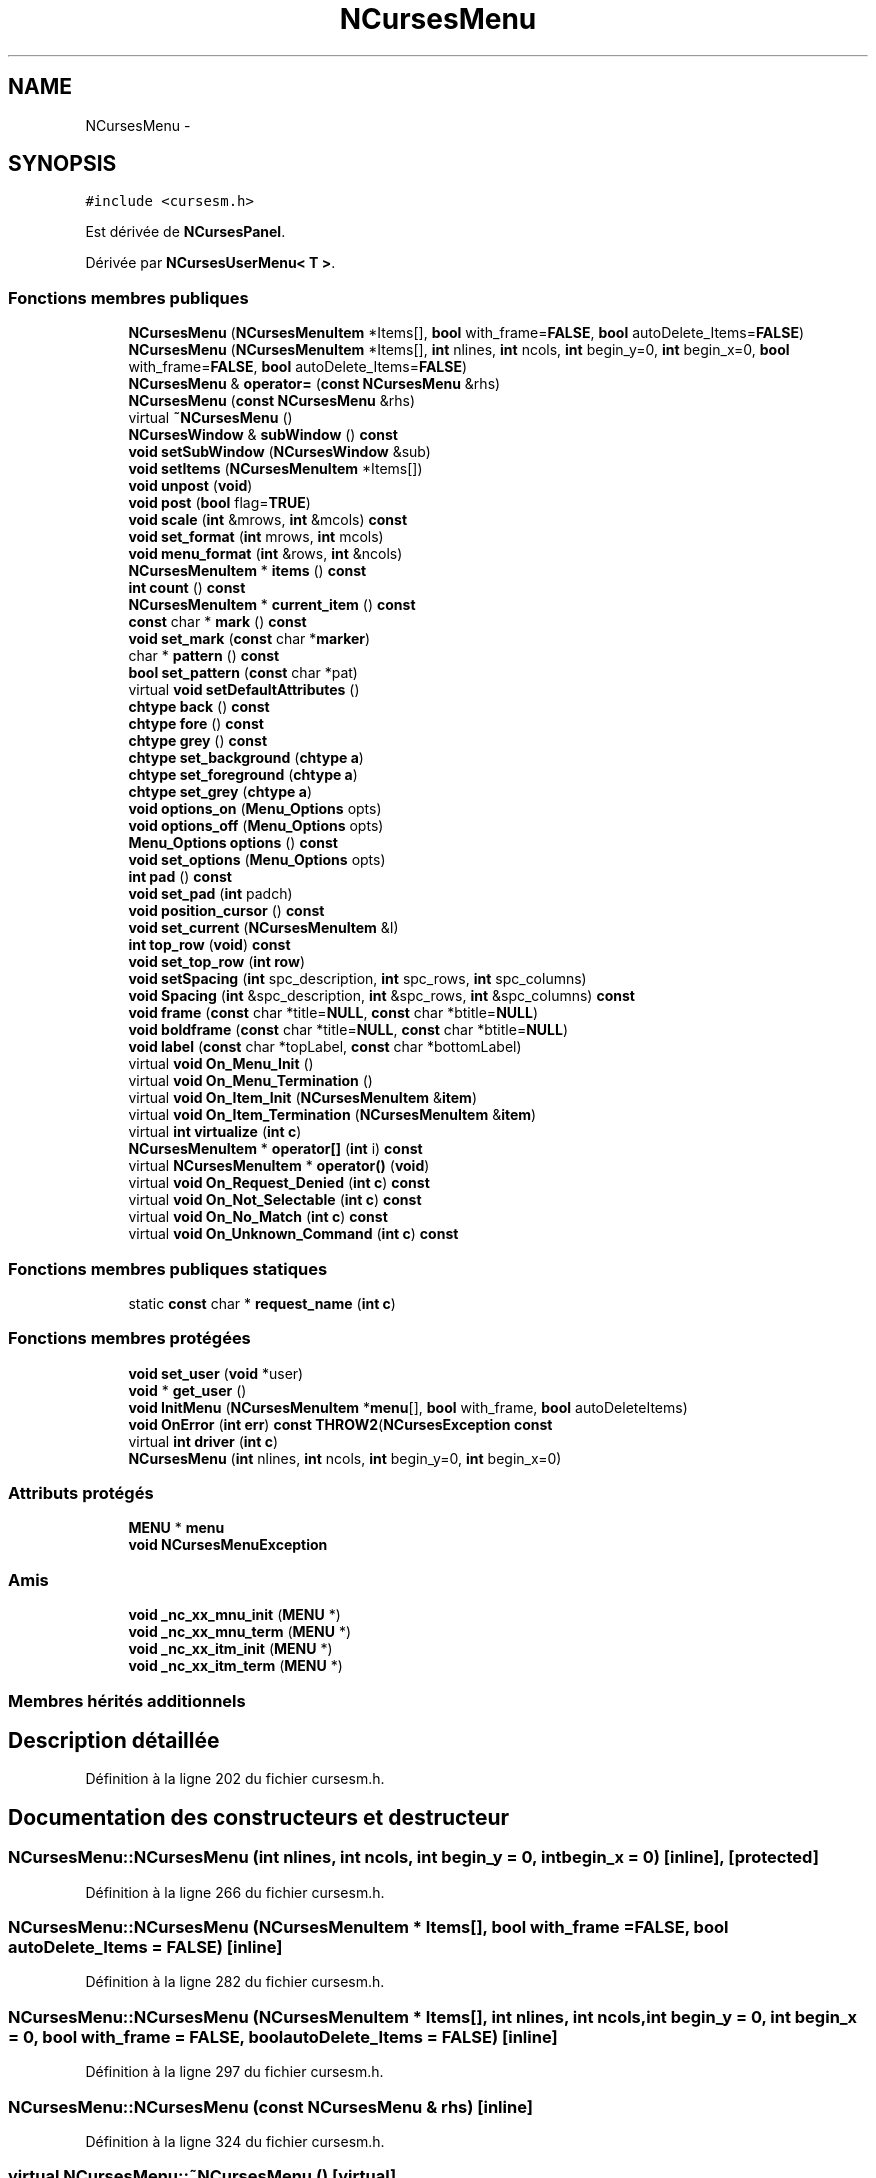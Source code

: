 .TH "NCursesMenu" 3 "Mercredi 30 Mars 2016" "Version 1" "Arcade" \" -*- nroff -*-
.ad l
.nh
.SH NAME
NCursesMenu \- 
.SH SYNOPSIS
.br
.PP
.PP
\fC#include <cursesm\&.h>\fP
.PP
Est dérivée de \fBNCursesPanel\fP\&.
.PP
Dérivée par \fBNCursesUserMenu< T >\fP\&.
.SS "Fonctions membres publiques"

.in +1c
.ti -1c
.RI "\fBNCursesMenu\fP (\fBNCursesMenuItem\fP *Items[], \fBbool\fP with_frame=\fBFALSE\fP, \fBbool\fP autoDelete_Items=\fBFALSE\fP)"
.br
.ti -1c
.RI "\fBNCursesMenu\fP (\fBNCursesMenuItem\fP *Items[], \fBint\fP nlines, \fBint\fP ncols, \fBint\fP begin_y=0, \fBint\fP begin_x=0, \fBbool\fP with_frame=\fBFALSE\fP, \fBbool\fP autoDelete_Items=\fBFALSE\fP)"
.br
.ti -1c
.RI "\fBNCursesMenu\fP & \fBoperator=\fP (\fBconst\fP \fBNCursesMenu\fP &rhs)"
.br
.ti -1c
.RI "\fBNCursesMenu\fP (\fBconst\fP \fBNCursesMenu\fP &rhs)"
.br
.ti -1c
.RI "virtual \fB~NCursesMenu\fP ()"
.br
.ti -1c
.RI "\fBNCursesWindow\fP & \fBsubWindow\fP () \fBconst\fP "
.br
.ti -1c
.RI "\fBvoid\fP \fBsetSubWindow\fP (\fBNCursesWindow\fP &sub)"
.br
.ti -1c
.RI "\fBvoid\fP \fBsetItems\fP (\fBNCursesMenuItem\fP *Items[])"
.br
.ti -1c
.RI "\fBvoid\fP \fBunpost\fP (\fBvoid\fP)"
.br
.ti -1c
.RI "\fBvoid\fP \fBpost\fP (\fBbool\fP flag=\fBTRUE\fP)"
.br
.ti -1c
.RI "\fBvoid\fP \fBscale\fP (\fBint\fP &mrows, \fBint\fP &mcols) \fBconst\fP "
.br
.ti -1c
.RI "\fBvoid\fP \fBset_format\fP (\fBint\fP mrows, \fBint\fP mcols)"
.br
.ti -1c
.RI "\fBvoid\fP \fBmenu_format\fP (\fBint\fP &rows, \fBint\fP &ncols)"
.br
.ti -1c
.RI "\fBNCursesMenuItem\fP * \fBitems\fP () \fBconst\fP "
.br
.ti -1c
.RI "\fBint\fP \fBcount\fP () \fBconst\fP "
.br
.ti -1c
.RI "\fBNCursesMenuItem\fP * \fBcurrent_item\fP () \fBconst\fP "
.br
.ti -1c
.RI "\fBconst\fP char * \fBmark\fP () \fBconst\fP "
.br
.ti -1c
.RI "\fBvoid\fP \fBset_mark\fP (\fBconst\fP char *\fBmarker\fP)"
.br
.ti -1c
.RI "char * \fBpattern\fP () \fBconst\fP "
.br
.ti -1c
.RI "\fBbool\fP \fBset_pattern\fP (\fBconst\fP char *pat)"
.br
.ti -1c
.RI "virtual \fBvoid\fP \fBsetDefaultAttributes\fP ()"
.br
.ti -1c
.RI "\fBchtype\fP \fBback\fP () \fBconst\fP "
.br
.ti -1c
.RI "\fBchtype\fP \fBfore\fP () \fBconst\fP "
.br
.ti -1c
.RI "\fBchtype\fP \fBgrey\fP () \fBconst\fP "
.br
.ti -1c
.RI "\fBchtype\fP \fBset_background\fP (\fBchtype\fP \fBa\fP)"
.br
.ti -1c
.RI "\fBchtype\fP \fBset_foreground\fP (\fBchtype\fP \fBa\fP)"
.br
.ti -1c
.RI "\fBchtype\fP \fBset_grey\fP (\fBchtype\fP \fBa\fP)"
.br
.ti -1c
.RI "\fBvoid\fP \fBoptions_on\fP (\fBMenu_Options\fP opts)"
.br
.ti -1c
.RI "\fBvoid\fP \fBoptions_off\fP (\fBMenu_Options\fP opts)"
.br
.ti -1c
.RI "\fBMenu_Options\fP \fBoptions\fP () \fBconst\fP "
.br
.ti -1c
.RI "\fBvoid\fP \fBset_options\fP (\fBMenu_Options\fP opts)"
.br
.ti -1c
.RI "\fBint\fP \fBpad\fP () \fBconst\fP "
.br
.ti -1c
.RI "\fBvoid\fP \fBset_pad\fP (\fBint\fP padch)"
.br
.ti -1c
.RI "\fBvoid\fP \fBposition_cursor\fP () \fBconst\fP "
.br
.ti -1c
.RI "\fBvoid\fP \fBset_current\fP (\fBNCursesMenuItem\fP &I)"
.br
.ti -1c
.RI "\fBint\fP \fBtop_row\fP (\fBvoid\fP) \fBconst\fP "
.br
.ti -1c
.RI "\fBvoid\fP \fBset_top_row\fP (\fBint\fP \fBrow\fP)"
.br
.ti -1c
.RI "\fBvoid\fP \fBsetSpacing\fP (\fBint\fP spc_description, \fBint\fP spc_rows, \fBint\fP spc_columns)"
.br
.ti -1c
.RI "\fBvoid\fP \fBSpacing\fP (\fBint\fP &spc_description, \fBint\fP &spc_rows, \fBint\fP &spc_columns) \fBconst\fP "
.br
.ti -1c
.RI "\fBvoid\fP \fBframe\fP (\fBconst\fP char *title=\fBNULL\fP, \fBconst\fP char *btitle=\fBNULL\fP)"
.br
.ti -1c
.RI "\fBvoid\fP \fBboldframe\fP (\fBconst\fP char *title=\fBNULL\fP, \fBconst\fP char *btitle=\fBNULL\fP)"
.br
.ti -1c
.RI "\fBvoid\fP \fBlabel\fP (\fBconst\fP char *topLabel, \fBconst\fP char *bottomLabel)"
.br
.ti -1c
.RI "virtual \fBvoid\fP \fBOn_Menu_Init\fP ()"
.br
.ti -1c
.RI "virtual \fBvoid\fP \fBOn_Menu_Termination\fP ()"
.br
.ti -1c
.RI "virtual \fBvoid\fP \fBOn_Item_Init\fP (\fBNCursesMenuItem\fP &\fBitem\fP)"
.br
.ti -1c
.RI "virtual \fBvoid\fP \fBOn_Item_Termination\fP (\fBNCursesMenuItem\fP &\fBitem\fP)"
.br
.ti -1c
.RI "virtual \fBint\fP \fBvirtualize\fP (\fBint\fP \fBc\fP)"
.br
.ti -1c
.RI "\fBNCursesMenuItem\fP * \fBoperator[]\fP (\fBint\fP i) \fBconst\fP "
.br
.ti -1c
.RI "virtual \fBNCursesMenuItem\fP * \fBoperator()\fP (\fBvoid\fP)"
.br
.ti -1c
.RI "virtual \fBvoid\fP \fBOn_Request_Denied\fP (\fBint\fP \fBc\fP) \fBconst\fP "
.br
.ti -1c
.RI "virtual \fBvoid\fP \fBOn_Not_Selectable\fP (\fBint\fP \fBc\fP) \fBconst\fP "
.br
.ti -1c
.RI "virtual \fBvoid\fP \fBOn_No_Match\fP (\fBint\fP \fBc\fP) \fBconst\fP "
.br
.ti -1c
.RI "virtual \fBvoid\fP \fBOn_Unknown_Command\fP (\fBint\fP \fBc\fP) \fBconst\fP "
.br
.in -1c
.SS "Fonctions membres publiques statiques"

.in +1c
.ti -1c
.RI "static \fBconst\fP char * \fBrequest_name\fP (\fBint\fP \fBc\fP)"
.br
.in -1c
.SS "Fonctions membres protégées"

.in +1c
.ti -1c
.RI "\fBvoid\fP \fBset_user\fP (\fBvoid\fP *user)"
.br
.ti -1c
.RI "\fBvoid\fP * \fBget_user\fP ()"
.br
.ti -1c
.RI "\fBvoid\fP \fBInitMenu\fP (\fBNCursesMenuItem\fP *\fBmenu\fP[], \fBbool\fP with_frame, \fBbool\fP autoDeleteItems)"
.br
.ti -1c
.RI "\fBvoid\fP \fBOnError\fP (\fBint\fP \fBerr\fP) \fBconst\fP \fBTHROW2\fP(\fBNCursesException\fP \fBconst\fP "
.br
.ti -1c
.RI "virtual \fBint\fP \fBdriver\fP (\fBint\fP \fBc\fP)"
.br
.ti -1c
.RI "\fBNCursesMenu\fP (\fBint\fP nlines, \fBint\fP ncols, \fBint\fP begin_y=0, \fBint\fP begin_x=0)"
.br
.in -1c
.SS "Attributs protégés"

.in +1c
.ti -1c
.RI "\fBMENU\fP * \fBmenu\fP"
.br
.ti -1c
.RI "\fBvoid\fP \fBNCursesMenuException\fP"
.br
.in -1c
.SS "Amis"

.in +1c
.ti -1c
.RI "\fBvoid\fP \fB_nc_xx_mnu_init\fP (\fBMENU\fP *)"
.br
.ti -1c
.RI "\fBvoid\fP \fB_nc_xx_mnu_term\fP (\fBMENU\fP *)"
.br
.ti -1c
.RI "\fBvoid\fP \fB_nc_xx_itm_init\fP (\fBMENU\fP *)"
.br
.ti -1c
.RI "\fBvoid\fP \fB_nc_xx_itm_term\fP (\fBMENU\fP *)"
.br
.in -1c
.SS "Membres hérités additionnels"
.SH "Description détaillée"
.PP 
Définition à la ligne 202 du fichier cursesm\&.h\&.
.SH "Documentation des constructeurs et destructeur"
.PP 
.SS "NCursesMenu::NCursesMenu (\fBint\fP nlines, \fBint\fP ncols, \fBint\fP begin_y = \fC0\fP, \fBint\fP begin_x = \fC0\fP)\fC [inline]\fP, \fC [protected]\fP"

.PP
Définition à la ligne 266 du fichier cursesm\&.h\&.
.SS "NCursesMenu::NCursesMenu (\fBNCursesMenuItem\fP * Items[], \fBbool\fP with_frame = \fC\fBFALSE\fP\fP, \fBbool\fP autoDelete_Items = \fC\fBFALSE\fP\fP)\fC [inline]\fP"

.PP
Définition à la ligne 282 du fichier cursesm\&.h\&.
.SS "NCursesMenu::NCursesMenu (\fBNCursesMenuItem\fP * Items[], \fBint\fP nlines, \fBint\fP ncols, \fBint\fP begin_y = \fC0\fP, \fBint\fP begin_x = \fC0\fP, \fBbool\fP with_frame = \fC\fBFALSE\fP\fP, \fBbool\fP autoDelete_Items = \fC\fBFALSE\fP\fP)\fC [inline]\fP"

.PP
Définition à la ligne 297 du fichier cursesm\&.h\&.
.SS "NCursesMenu::NCursesMenu (\fBconst\fP \fBNCursesMenu\fP & rhs)\fC [inline]\fP"

.PP
Définition à la ligne 324 du fichier cursesm\&.h\&.
.SS "virtual NCursesMenu::~NCursesMenu ()\fC [virtual]\fP"

.SH "Documentation des fonctions membres"
.PP 
.SS "\fBchtype\fP NCursesMenu::back () const\fC [inline]\fP"

.PP
Définition à la ligne 419 du fichier cursesm\&.h\&.
.SS "\fBvoid\fP NCursesMenu::boldframe (\fBconst\fP char * title = \fC\fBNULL\fP\fP, \fBconst\fP char * btitle = \fC\fBNULL\fP\fP)\fC [inline]\fP, \fC [virtual]\fP"

.PP
Réimplémentée à partir de \fBNCursesPanel\fP\&.
.PP
Définition à la ligne 521 du fichier cursesm\&.h\&.
.SS "\fBint\fP NCursesMenu::count () const\fC [inline]\fP"

.PP
Définition à la ligne 382 du fichier cursesm\&.h\&.
.SS "\fBNCursesMenuItem\fP* NCursesMenu::current_item () const\fC [inline]\fP"

.PP
Définition à la ligne 387 du fichier cursesm\&.h\&.
.SS "virtual \fBint\fP NCursesMenu::driver (\fBint\fP c)\fC [protected]\fP, \fC [virtual]\fP"

.SS "\fBchtype\fP NCursesMenu::fore () const\fC [inline]\fP"

.PP
Définition à la ligne 424 du fichier cursesm\&.h\&.
.SS "\fBvoid\fP NCursesMenu::frame (\fBconst\fP char * title = \fC\fBNULL\fP\fP, \fBconst\fP char * btitle = \fC\fBNULL\fP\fP)\fC [inline]\fP, \fC [virtual]\fP"

.PP
Réimplémentée à partir de \fBNCursesPanel\fP\&.
.PP
Définition à la ligne 514 du fichier cursesm\&.h\&.
.SS "\fBvoid\fP* NCursesMenu::get_user ()\fC [inline]\fP, \fC [protected]\fP"

.PP
Définition à la ligne 246 du fichier cursesm\&.h\&.
.SS "\fBchtype\fP NCursesMenu::grey () const\fC [inline]\fP"

.PP
Définition à la ligne 429 du fichier cursesm\&.h\&.
.SS "\fBvoid\fP NCursesMenu::InitMenu (\fBNCursesMenuItem\fP * menu[], \fBbool\fP with_frame, \fBbool\fP autoDeleteItems)\fC [protected]\fP"

.SS "\fBNCursesMenuItem\fP* NCursesMenu::items () const\fC [inline]\fP"

.PP
Définition à la ligne 377 du fichier cursesm\&.h\&.
.SS "\fBvoid\fP NCursesMenu::label (\fBconst\fP char * topLabel, \fBconst\fP char * bottomLabel)\fC [inline]\fP, \fC [virtual]\fP"

.PP
Réimplémentée à partir de \fBNCursesPanel\fP\&.
.PP
Définition à la ligne 528 du fichier cursesm\&.h\&.
.SS "\fBconst\fP char* NCursesMenu::mark () const\fC [inline]\fP"

.PP
Définition à la ligne 392 du fichier cursesm\&.h\&.
.SS "\fBvoid\fP NCursesMenu::menu_format (\fBint\fP & rows, \fBint\fP & ncols)\fC [inline]\fP"

.PP
Définition à la ligne 372 du fichier cursesm\&.h\&.
.SS "virtual \fBvoid\fP NCursesMenu::On_Item_Init (\fBNCursesMenuItem\fP & item)\fC [virtual]\fP"

.SS "virtual \fBvoid\fP NCursesMenu::On_Item_Termination (\fBNCursesMenuItem\fP & item)\fC [virtual]\fP"

.SS "virtual \fBvoid\fP NCursesMenu::On_Menu_Init ()\fC [virtual]\fP"

.SS "virtual \fBvoid\fP NCursesMenu::On_Menu_Termination ()\fC [virtual]\fP"

.SS "virtual \fBvoid\fP NCursesMenu::On_No_Match (\fBint\fP c) const\fC [virtual]\fP"

.SS "virtual \fBvoid\fP NCursesMenu::On_Not_Selectable (\fBint\fP c) const\fC [virtual]\fP"

.SS "virtual \fBvoid\fP NCursesMenu::On_Request_Denied (\fBint\fP c) const\fC [virtual]\fP"

.SS "virtual \fBvoid\fP NCursesMenu::On_Unknown_Command (\fBint\fP c) const\fC [virtual]\fP"

.SS "\fBvoid\fP NCursesMenu::OnError (\fBint\fP err) const\fC [inline]\fP, \fC [protected]\fP"

.SS "virtual \fBNCursesMenuItem\fP* NCursesMenu::operator() (\fBvoid\fP)\fC [virtual]\fP"

.SS "\fBNCursesMenu\fP& NCursesMenu::operator= (\fBconst\fP \fBNCursesMenu\fP & rhs)\fC [inline]\fP"

.PP
Définition à la ligne 315 du fichier cursesm\&.h\&.
.SS "\fBNCursesMenuItem\fP* NCursesMenu::operator[] (\fBint\fP i) const\fC [inline]\fP"

.PP
Définition à la ligne 561 du fichier cursesm\&.h\&.
.SS "\fBMenu_Options\fP NCursesMenu::options () const\fC [inline]\fP"

.PP
Définition à la ligne 456 du fichier cursesm\&.h\&.
.SS "\fBvoid\fP NCursesMenu::options_off (\fBMenu_Options\fP opts)\fC [inline]\fP"

.PP
Définition à la ligne 452 du fichier cursesm\&.h\&.
.SS "\fBvoid\fP NCursesMenu::options_on (\fBMenu_Options\fP opts)\fC [inline]\fP"

.PP
Définition à la ligne 448 du fichier cursesm\&.h\&.
.SS "\fBint\fP NCursesMenu::pad () const\fC [inline]\fP"

.PP
Définition à la ligne 464 du fichier cursesm\&.h\&.
.SS "char* NCursesMenu::pattern () const\fC [inline]\fP"

.PP
Définition à la ligne 407 du fichier cursesm\&.h\&.
.SS "\fBvoid\fP NCursesMenu::position_cursor () const\fC [inline]\fP"

.PP
Définition à la ligne 473 du fichier cursesm\&.h\&.
.SS "\fBvoid\fP NCursesMenu::post (\fBbool\fP flag = \fC\fBTRUE\fP\fP)\fC [inline]\fP"

.PP
Définition à la ligne 357 du fichier cursesm\&.h\&.
.SS "static \fBconst\fP char* NCursesMenu::request_name (\fBint\fP c)\fC [inline]\fP, \fC [static]\fP"

.PP
Définition à la ligne 402 du fichier cursesm\&.h\&.
.SS "\fBvoid\fP NCursesMenu::scale (\fBint\fP & mrows, \fBint\fP & mcols) const\fC [inline]\fP"

.PP
Définition à la ligne 362 du fichier cursesm\&.h\&.
.SS "\fBchtype\fP NCursesMenu::set_background (\fBchtype\fP a)\fC [inline]\fP"

.PP
Définition à la ligne 434 du fichier cursesm\&.h\&.
.SS "\fBvoid\fP NCursesMenu::set_current (\fBNCursesMenuItem\fP & I)\fC [inline]\fP"

.PP
Définition à la ligne 478 du fichier cursesm\&.h\&.
.SS "\fBchtype\fP NCursesMenu::set_foreground (\fBchtype\fP a)\fC [inline]\fP"

.PP
Définition à la ligne 439 du fichier cursesm\&.h\&.
.SS "\fBvoid\fP NCursesMenu::set_format (\fBint\fP mrows, \fBint\fP mcols)\fC [inline]\fP"

.PP
Définition à la ligne 367 du fichier cursesm\&.h\&.
.SS "\fBchtype\fP NCursesMenu::set_grey (\fBchtype\fP a)\fC [inline]\fP"

.PP
Définition à la ligne 444 du fichier cursesm\&.h\&.
.SS "\fBvoid\fP NCursesMenu::set_mark (\fBconst\fP char * marker)\fC [inline]\fP"

.PP
Définition à la ligne 397 du fichier cursesm\&.h\&.
.SS "\fBvoid\fP NCursesMenu::set_options (\fBMenu_Options\fP opts)\fC [inline]\fP"

.PP
Définition à la ligne 460 du fichier cursesm\&.h\&.
.SS "\fBvoid\fP NCursesMenu::set_pad (\fBint\fP padch)\fC [inline]\fP"

.PP
Définition à la ligne 468 du fichier cursesm\&.h\&.
.SS "\fBbool\fP NCursesMenu::set_pattern (\fBconst\fP char * pat)"

.SS "\fBvoid\fP NCursesMenu::set_top_row (\fBint\fP row)\fC [inline]\fP"

.PP
Définition à la ligne 488 du fichier cursesm\&.h\&.
.SS "\fBvoid\fP NCursesMenu::set_user (\fBvoid\fP * user)\fC [inline]\fP, \fC [protected]\fP"

.PP
Définition à la ligne 240 du fichier cursesm\&.h\&.
.SS "virtual \fBvoid\fP NCursesMenu::setDefaultAttributes ()\fC [virtual]\fP"

.SS "\fBvoid\fP NCursesMenu::setItems (\fBNCursesMenuItem\fP * Items[])\fC [inline]\fP"

.PP
Définition à la ligne 347 du fichier cursesm\&.h\&.
.SS "\fBvoid\fP NCursesMenu::setSpacing (\fBint\fP spc_description, \fBint\fP spc_rows, \fBint\fP spc_columns)\fC [inline]\fP"

.PP
Définition à la ligne 494 du fichier cursesm\&.h\&.
.SS "\fBvoid\fP NCursesMenu::setSubWindow (\fBNCursesWindow\fP & sub)"

.SS "\fBvoid\fP NCursesMenu::Spacing (\fBint\fP & spc_description, \fBint\fP & spc_rows, \fBint\fP & spc_columns) const\fC [inline]\fP"

.PP
Définition à la ligne 504 du fichier cursesm\&.h\&.
.SS "\fBNCursesWindow\fP& NCursesMenu::subWindow () const\fC [inline]\fP"

.PP
Définition à la ligne 338 du fichier cursesm\&.h\&.
.SS "\fBint\fP NCursesMenu::top_row (\fBvoid\fP) const\fC [inline]\fP"

.PP
Définition à la ligne 483 du fichier cursesm\&.h\&.
.SS "\fBvoid\fP NCursesMenu::unpost (\fBvoid\fP)\fC [inline]\fP"

.PP
Définition à la ligne 352 du fichier cursesm\&.h\&.
.SS "virtual \fBint\fP NCursesMenu::virtualize (\fBint\fP c)\fC [virtual]\fP"

.SH "Documentation des fonctions amies et associées"
.PP 
.SS "\fBvoid\fP _nc_xx_itm_init (\fBMENU\fP *)\fC [friend]\fP"

.SS "\fBvoid\fP _nc_xx_itm_term (\fBMENU\fP *)\fC [friend]\fP"

.SS "\fBvoid\fP _nc_xx_mnu_init (\fBMENU\fP *)\fC [friend]\fP"

.SS "\fBvoid\fP _nc_xx_mnu_term (\fBMENU\fP *)\fC [friend]\fP"

.SH "Documentation des données membres"
.PP 
.SS "\fBMENU\fP* NCursesMenu::menu\fC [protected]\fP"

.PP
Définition à la ligne 205 du fichier cursesm\&.h\&.
.SS "\fBvoid\fP NCursesMenu::NCursesMenuException\fC [protected]\fP"
\fBValeur initiale :\fP
.PP
.nf
{
    if (err != E_OK)
      THROW(new NCursesMenuException (this, err))
.fi
.PP
Définition à la ligne 256 du fichier cursesm\&.h\&.

.SH "Auteur"
.PP 
Généré automatiquement par Doxygen pour Arcade à partir du code source\&.
